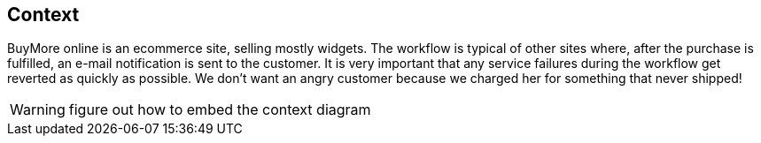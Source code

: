 == Context
BuyMore online is an ecommerce site, selling mostly widgets. The workflow is typical of other sites where, after the purchase is fulfilled, an e-mail notification is sent to the customer. It is very important that any service failures during the workflow get reverted as quickly as possible. We don't want an angry customer because we charged her for something that never shipped!

WARNING: figure out how to embed the context diagram